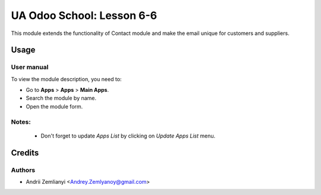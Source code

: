 ==========================
UA Odoo School: Lesson 6-6
==========================

This module extends the functionality of Contact module and make the email unique for customers and suppliers.

Usage
=====

User manual
-----------

To view the module description, you need to:

* Go to **Apps** > **Apps** > **Main Apps**.

* Search the module by name.

* Open the module form.

Notes:
------

  - Don't forget to update `Apps List` by clicking on `Update Apps List` menu.

Credits
=======

Authors
-------

* Andrii Zemlianyi <Andrey.Zemlyanoy@gmail.com>
